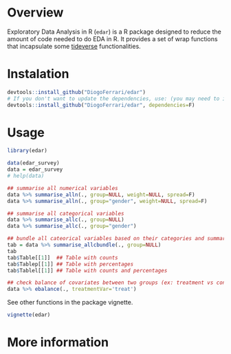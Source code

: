 
* Overview

Exploratory Data Analysis in R (~edar~)  is a R package designed to reduce the amount of code needed to do EDA in R. It provides a set of wrap functions that incapsulate some [[https://www.tidyverse.org/][tideverse]] functionalities. 


* Instalation

# Install the development version (requires the package "devtools", so install it first if it is not installed already)

#+BEGIN_SRC R :exports code
devtools::install_github("DiogoFerrari/edar")
# If you don't want to update the dependencies, use: (you may need to install some dependencies manually)
devtools::install_github("DiogoFerrari/edar", dependencies=F)

#+END_SRC



* Usage

#+NAME: 
#+BEGIN_SRC R :exports both :output raw :hlines yes :colnames yes
  library(edar)

  data(edar_survey)
  data = edar_survey
  # help(data)

  ## summarise all numerical variables
  data %>% summarise_alln(., group=NULL, weight=NULL, spread=F)
  data %>% summarise_alln(., group="gender", weight=NULL, spread=F)

  ## summarise all categorical variables
  data %>% summarise_allc(., group=NULL)
  data %>% summarise_allc(., group="gender")

  ## bundle all cateorical variables based on their categories and summarise them
  tab = data %>% summarise_allcbundle(., group=NULL)
  tab
  tab$Table[[1]]  ## Table with counts
  tab$Tablep[[1]] ## Table with percentages
  tab$Tablel[[1]] ## Table with counts and percentages

  ## check balance of covariates between two groups (ex: treatment vs control, see Imbens, G. W., & Rubin, D. B., Causal inference in statistics, social, and biomedical sciences: an introduction (2015), : Cambridge University Press.) 
  data %>% ebalance(., treatmentVar='treat')

#+END_SRC

See other functions in the package vignette.

#+NAME: 
#+BEGIN_SRC R :exports code
vignette(edar)
#+END_SRC

* More information


